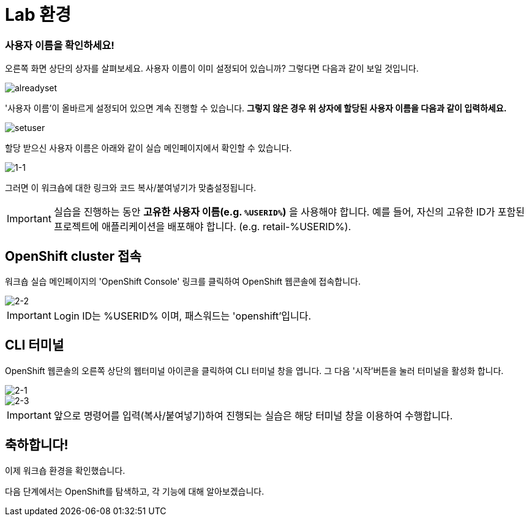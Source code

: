 = Lab 환경

=== 사용자 이름을 확인하세요!

오른쪽 화면 상단의 상자를 살펴보세요.  사용자 이름이 이미 설정되어 있습니까?  그렇다면 다음과 같이 보일 것입니다.

image::alreadyset.png[alreadyset]

'사용자 이름'이 올바르게 설정되어 있으면 계속 진행할 수 있습니다. *그렇지 않은 경우 위 상자에 할당된 사용자 이름을 다음과 같이 입력하세요.*

image::setuser.png[setuser]

할당 받으신 사용자 이름은 아래와 같이 실습 메인페이지에서 확인할 수 있습니다.

image::1-1.png[1-1]

그러면 이 워크숍에 대한 링크와 코드 복사/붙여넣기가 맞춤설정됩니다.

[IMPORTANT]
====
실습을 진행하는 동안 *고유한 사용자 이름(e.g. `%USERID%`)* 을 사용해야 합니다.  예를 들어, 자신의 고유한 ID가 포함된 프로젝트에 애플리케이션을 배포해야 합니다. (e.g. retail-%USERID%).
====



== OpenShift cluster 접속

워크숍 실습 메인페이지의 'OpenShift Console' 링크를 클릭하여 OpenShift 웹콘솔에 접속합니다.

image::2-2.png[2-2]

[IMPORTANT]
====
Login ID는 %USERID% 이며, 패스워드는 'openshift'입니다.
====


== CLI 터미널

OpenShift 웹콘솔의 오른쪽 상단의 웹터미널 아이콘을 클릭하여 CLI 터미널 창을 엽니다.
그 다음 '시작'버튼을 눌러 터미널을 활성화 합니다.

image::2-1.png[2-1]

image::2-3.png[2-3]

[IMPORTANT]
====
앞으로 명령어를 입력(복사/붙여넣기)하여 진행되는 실습은 해당 터미널 창을 이용하여 수행합니다.
====


== 축하합니다!

이제 워크숍 환경을 확인했습니다.

다음 단계에서는 OpenShift를 탐색하고, 각 기능에 대해 알아보겠습니다.
